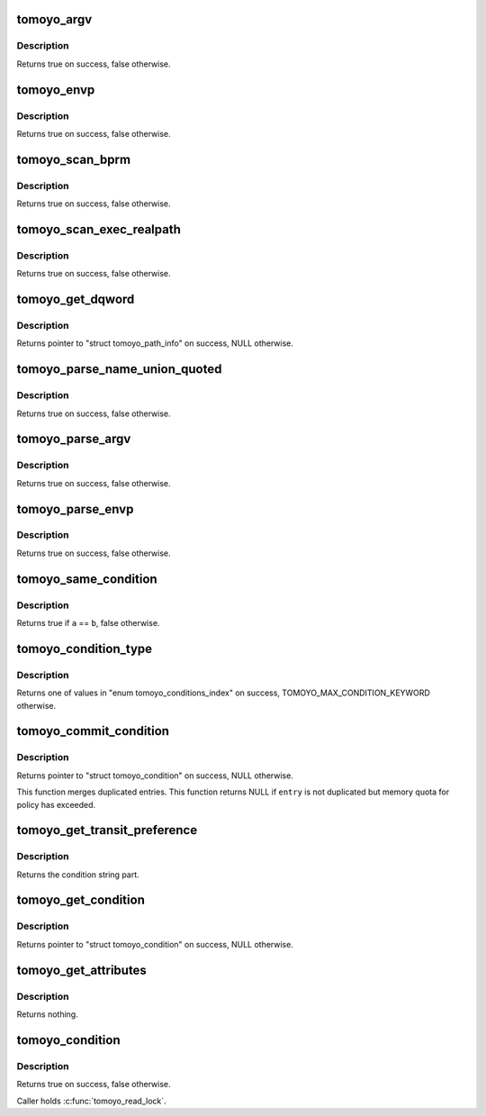 .. -*- coding: utf-8; mode: rst -*-
.. src-file: security/tomoyo/condition.c

.. _`tomoyo_argv`:

tomoyo_argv
===========

.. c:function:: bool tomoyo_argv(const unsigned int index, const char *arg_ptr, const int argc, const struct tomoyo_argv *argv, u8 *checked)

    Check argv[] in "struct linux_binbrm".

    :param const unsigned int index:
        Index number of \ ``arg_ptr``\ .

    :param const char \*arg_ptr:
        Contents of argv[\ ``index``\ ].

    :param const int argc:
        Length of \ ``argv``\ .

    :param const struct tomoyo_argv \*argv:
        Pointer to "struct tomoyo_argv".

    :param u8 \*checked:
        Set to true if \ ``argv``\ [\ ``index``\ ] was found.

.. _`tomoyo_argv.description`:

Description
-----------

Returns true on success, false otherwise.

.. _`tomoyo_envp`:

tomoyo_envp
===========

.. c:function:: bool tomoyo_envp(const char *env_name, const char *env_value, const int envc, const struct tomoyo_envp *envp, u8 *checked)

    Check envp[] in "struct linux_binbrm".

    :param const char \*env_name:
        The name of environment variable.

    :param const char \*env_value:
        The value of environment variable.

    :param const int envc:
        Length of \ ``envp``\ .

    :param const struct tomoyo_envp \*envp:
        Pointer to "struct tomoyo_envp".

    :param u8 \*checked:
        Set to true if \ ``envp``\ [\ ``env_name``\ ] was found.

.. _`tomoyo_envp.description`:

Description
-----------

Returns true on success, false otherwise.

.. _`tomoyo_scan_bprm`:

tomoyo_scan_bprm
================

.. c:function:: bool tomoyo_scan_bprm(struct tomoyo_execve *ee, const u16 argc, const struct tomoyo_argv *argv, const u16 envc, const struct tomoyo_envp *envp)

    Scan "struct linux_binprm".

    :param struct tomoyo_execve \*ee:
        Pointer to "struct tomoyo_execve".

    :param const u16 argc:
        Length of \ ``argc``\ .

    :param const struct tomoyo_argv \*argv:
        Pointer to "struct tomoyo_argv".

    :param const u16 envc:
        Length of \ ``envp``\ .

    :param const struct tomoyo_envp \*envp:
        Poiner to "struct tomoyo_envp".

.. _`tomoyo_scan_bprm.description`:

Description
-----------

Returns true on success, false otherwise.

.. _`tomoyo_scan_exec_realpath`:

tomoyo_scan_exec_realpath
=========================

.. c:function:: bool tomoyo_scan_exec_realpath(struct file *file, const struct tomoyo_name_union *ptr, const bool match)

    Check "exec.realpath" parameter of "struct tomoyo_condition".

    :param struct file \*file:
        Pointer to "struct file".

    :param const struct tomoyo_name_union \*ptr:
        Pointer to "struct tomoyo_name_union".

    :param const bool match:
        True if "exec.realpath=", false if "exec.realpath!=".

.. _`tomoyo_scan_exec_realpath.description`:

Description
-----------

Returns true on success, false otherwise.

.. _`tomoyo_get_dqword`:

tomoyo_get_dqword
=================

.. c:function:: const struct tomoyo_path_info *tomoyo_get_dqword(char *start)

    \ :c:func:`tomoyo_get_name`\  for a quoted string.

    :param char \*start:
        String to save.

.. _`tomoyo_get_dqword.description`:

Description
-----------

Returns pointer to "struct tomoyo_path_info" on success, NULL otherwise.

.. _`tomoyo_parse_name_union_quoted`:

tomoyo_parse_name_union_quoted
==============================

.. c:function:: bool tomoyo_parse_name_union_quoted(struct tomoyo_acl_param *param, struct tomoyo_name_union *ptr)

    Parse a quoted word.

    :param struct tomoyo_acl_param \*param:
        Pointer to "struct tomoyo_acl_param".

    :param struct tomoyo_name_union \*ptr:
        Pointer to "struct tomoyo_name_union".

.. _`tomoyo_parse_name_union_quoted.description`:

Description
-----------

Returns true on success, false otherwise.

.. _`tomoyo_parse_argv`:

tomoyo_parse_argv
=================

.. c:function:: bool tomoyo_parse_argv(char *left, char *right, struct tomoyo_argv *argv)

    Parse an argv[] condition part.

    :param char \*left:
        Lefthand value.

    :param char \*right:
        Righthand value.

    :param struct tomoyo_argv \*argv:
        Pointer to "struct tomoyo_argv".

.. _`tomoyo_parse_argv.description`:

Description
-----------

Returns true on success, false otherwise.

.. _`tomoyo_parse_envp`:

tomoyo_parse_envp
=================

.. c:function:: bool tomoyo_parse_envp(char *left, char *right, struct tomoyo_envp *envp)

    Parse an envp[] condition part.

    :param char \*left:
        Lefthand value.

    :param char \*right:
        Righthand value.

    :param struct tomoyo_envp \*envp:
        Pointer to "struct tomoyo_envp".

.. _`tomoyo_parse_envp.description`:

Description
-----------

Returns true on success, false otherwise.

.. _`tomoyo_same_condition`:

tomoyo_same_condition
=====================

.. c:function:: bool tomoyo_same_condition(const struct tomoyo_condition *a, const struct tomoyo_condition *b)

    Check for duplicated "struct tomoyo_condition" entry.

    :param const struct tomoyo_condition \*a:
        Pointer to "struct tomoyo_condition".

    :param const struct tomoyo_condition \*b:
        Pointer to "struct tomoyo_condition".

.. _`tomoyo_same_condition.description`:

Description
-----------

Returns true if \ ``a``\  == \ ``b``\ , false otherwise.

.. _`tomoyo_condition_type`:

tomoyo_condition_type
=====================

.. c:function:: u8 tomoyo_condition_type(const char *word)

    Get condition type.

    :param const char \*word:
        Keyword string.

.. _`tomoyo_condition_type.description`:

Description
-----------

Returns one of values in "enum tomoyo_conditions_index" on success,
TOMOYO_MAX_CONDITION_KEYWORD otherwise.

.. _`tomoyo_commit_condition`:

tomoyo_commit_condition
=======================

.. c:function:: struct tomoyo_condition *tomoyo_commit_condition(struct tomoyo_condition *entry)

    Commit "struct tomoyo_condition".

    :param struct tomoyo_condition \*entry:
        Pointer to "struct tomoyo_condition".

.. _`tomoyo_commit_condition.description`:

Description
-----------

Returns pointer to "struct tomoyo_condition" on success, NULL otherwise.

This function merges duplicated entries. This function returns NULL if
\ ``entry``\  is not duplicated but memory quota for policy has exceeded.

.. _`tomoyo_get_transit_preference`:

tomoyo_get_transit_preference
=============================

.. c:function:: char *tomoyo_get_transit_preference(struct tomoyo_acl_param *param, struct tomoyo_condition *e)

    Parse domain transition preference for \ :c:func:`execve`\ .

    :param struct tomoyo_acl_param \*param:
        Pointer to "struct tomoyo_acl_param".

    :param struct tomoyo_condition \*e:
        Pointer to "struct tomoyo_condition".

.. _`tomoyo_get_transit_preference.description`:

Description
-----------

Returns the condition string part.

.. _`tomoyo_get_condition`:

tomoyo_get_condition
====================

.. c:function:: struct tomoyo_condition *tomoyo_get_condition(struct tomoyo_acl_param *param)

    Parse condition part.

    :param struct tomoyo_acl_param \*param:
        Pointer to "struct tomoyo_acl_param".

.. _`tomoyo_get_condition.description`:

Description
-----------

Returns pointer to "struct tomoyo_condition" on success, NULL otherwise.

.. _`tomoyo_get_attributes`:

tomoyo_get_attributes
=====================

.. c:function:: void tomoyo_get_attributes(struct tomoyo_obj_info *obj)

    Revalidate "struct inode".

    :param struct tomoyo_obj_info \*obj:
        Pointer to "struct tomoyo_obj_info".

.. _`tomoyo_get_attributes.description`:

Description
-----------

Returns nothing.

.. _`tomoyo_condition`:

tomoyo_condition
================

.. c:function:: bool tomoyo_condition(struct tomoyo_request_info *r, const struct tomoyo_condition *cond)

    Check condition part.

    :param struct tomoyo_request_info \*r:
        Pointer to "struct tomoyo_request_info".

    :param const struct tomoyo_condition \*cond:
        Pointer to "struct tomoyo_condition". Maybe NULL.

.. _`tomoyo_condition.description`:

Description
-----------

Returns true on success, false otherwise.

Caller holds \ :c:func:`tomoyo_read_lock`\ .

.. This file was automatic generated / don't edit.

